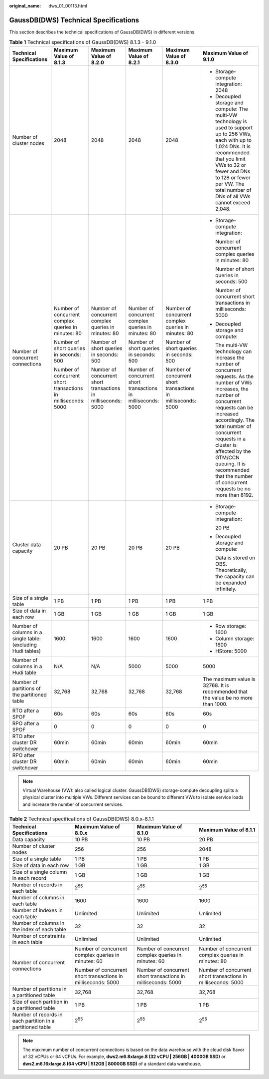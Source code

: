 :original_name: dws_01_00113.html

.. _dws_01_00113:

GaussDB(DWS) Technical Specifications
=====================================

This section describes the technical specifications of GaussDB(DWS) in different versions.

.. table:: **Table 1** Technical specifications of GaussDB(DWS) 8.1.3 - 9.1.0

   +--------------------------------------------------------------+---------------------------------------------------------------+---------------------------------------------------------------+---------------------------------------------------------------+---------------------------------------------------------------+----------------------------------------------------------------------------------------------------------------------------------------------------------------------------------------------------------------------------------------------------------------------------------------------------------------------------------------------------+
   | Technical Specifications                                     | Maximum Value of 8.1.3                                        | Maximum Value of 8.2.0                                        | Maximum Value of 8.2.1                                        | Maximum Value of 8.3.0                                        | Maximum Value of 9.1.0                                                                                                                                                                                                                                                                                                                             |
   +==============================================================+===============================================================+===============================================================+===============================================================+===============================================================+====================================================================================================================================================================================================================================================================================================================================================+
   | Number of cluster nodes                                      | 2048                                                          | 2048                                                          | 2048                                                          | 2048                                                          | -  Storage-compute integration: 2048                                                                                                                                                                                                                                                                                                               |
   |                                                              |                                                               |                                                               |                                                               |                                                               | -  Decoupled storage and compute: The multi-VW technology is used to support up to 256 VWs, each with up to 1,024 DNs. It is recommended that you limit VWs to 32 or fewer and DNs to 128 or fewer per VW. The total number of DNs of all VWs cannot exceed 2,048.                                                                                 |
   +--------------------------------------------------------------+---------------------------------------------------------------+---------------------------------------------------------------+---------------------------------------------------------------+---------------------------------------------------------------+----------------------------------------------------------------------------------------------------------------------------------------------------------------------------------------------------------------------------------------------------------------------------------------------------------------------------------------------------+
   | Number of concurrent connections                             | Number of concurrent complex queries in minutes: 80           | Number of concurrent complex queries in minutes: 80           | Number of concurrent complex queries in minutes: 80           | Number of concurrent complex queries in minutes: 80           | -  Storage-compute integration:                                                                                                                                                                                                                                                                                                                    |
   |                                                              |                                                               |                                                               |                                                               |                                                               |                                                                                                                                                                                                                                                                                                                                                    |
   |                                                              | Number of short queries in seconds: 500                       | Number of short queries in seconds: 500                       | Number of short queries in seconds: 500                       | Number of short queries in seconds: 500                       |    Number of concurrent complex queries in minutes: 80                                                                                                                                                                                                                                                                                             |
   |                                                              |                                                               |                                                               |                                                               |                                                               |                                                                                                                                                                                                                                                                                                                                                    |
   |                                                              | Number of concurrent short transactions in milliseconds: 5000 | Number of concurrent short transactions in milliseconds: 5000 | Number of concurrent short transactions in milliseconds: 5000 | Number of concurrent short transactions in milliseconds: 5000 |    Number of short queries in seconds: 500                                                                                                                                                                                                                                                                                                         |
   |                                                              |                                                               |                                                               |                                                               |                                                               |                                                                                                                                                                                                                                                                                                                                                    |
   |                                                              |                                                               |                                                               |                                                               |                                                               |    Number of concurrent short transactions in milliseconds: 5000                                                                                                                                                                                                                                                                                   |
   |                                                              |                                                               |                                                               |                                                               |                                                               |                                                                                                                                                                                                                                                                                                                                                    |
   |                                                              |                                                               |                                                               |                                                               |                                                               | -  Decoupled storage and compute:                                                                                                                                                                                                                                                                                                                  |
   |                                                              |                                                               |                                                               |                                                               |                                                               |                                                                                                                                                                                                                                                                                                                                                    |
   |                                                              |                                                               |                                                               |                                                               |                                                               |    The multi-VW technology can increase the number of concurrent requests. As the number of VWs increases, the number of concurrent requests can be increased accordingly. The total number of concurrent requests in a cluster is affected by the GTM/CCN queuing. It is recommended that the number of concurrent requests be no more than 8192. |
   +--------------------------------------------------------------+---------------------------------------------------------------+---------------------------------------------------------------+---------------------------------------------------------------+---------------------------------------------------------------+----------------------------------------------------------------------------------------------------------------------------------------------------------------------------------------------------------------------------------------------------------------------------------------------------------------------------------------------------+
   | Cluster data capacity                                        | 20 PB                                                         | 20 PB                                                         | 20 PB                                                         | 20 PB                                                         | -  Storage-compute integration:                                                                                                                                                                                                                                                                                                                    |
   |                                                              |                                                               |                                                               |                                                               |                                                               |                                                                                                                                                                                                                                                                                                                                                    |
   |                                                              |                                                               |                                                               |                                                               |                                                               |    20 PB                                                                                                                                                                                                                                                                                                                                           |
   |                                                              |                                                               |                                                               |                                                               |                                                               |                                                                                                                                                                                                                                                                                                                                                    |
   |                                                              |                                                               |                                                               |                                                               |                                                               | -  Decoupled storage and compute:                                                                                                                                                                                                                                                                                                                  |
   |                                                              |                                                               |                                                               |                                                               |                                                               |                                                                                                                                                                                                                                                                                                                                                    |
   |                                                              |                                                               |                                                               |                                                               |                                                               |    Data is stored on OBS. Theoretically, the capacity can be expanded infinitely.                                                                                                                                                                                                                                                                  |
   +--------------------------------------------------------------+---------------------------------------------------------------+---------------------------------------------------------------+---------------------------------------------------------------+---------------------------------------------------------------+----------------------------------------------------------------------------------------------------------------------------------------------------------------------------------------------------------------------------------------------------------------------------------------------------------------------------------------------------+
   | Size of a single table                                       | 1 PB                                                          | 1 PB                                                          | 1 PB                                                          | 1 PB                                                          | 1 PB                                                                                                                                                                                                                                                                                                                                               |
   +--------------------------------------------------------------+---------------------------------------------------------------+---------------------------------------------------------------+---------------------------------------------------------------+---------------------------------------------------------------+----------------------------------------------------------------------------------------------------------------------------------------------------------------------------------------------------------------------------------------------------------------------------------------------------------------------------------------------------+
   | Size of data in each row                                     | 1 GB                                                          | 1 GB                                                          | 1 GB                                                          | 1 GB                                                          | 1 GB                                                                                                                                                                                                                                                                                                                                               |
   +--------------------------------------------------------------+---------------------------------------------------------------+---------------------------------------------------------------+---------------------------------------------------------------+---------------------------------------------------------------+----------------------------------------------------------------------------------------------------------------------------------------------------------------------------------------------------------------------------------------------------------------------------------------------------------------------------------------------------+
   | Number of columns in a single table: (excluding Hudi tables) | 1600                                                          | 1600                                                          | 1600                                                          | 1600                                                          | -  Row storage: 1600                                                                                                                                                                                                                                                                                                                               |
   |                                                              |                                                               |                                                               |                                                               |                                                               | -  Column storage: 1600                                                                                                                                                                                                                                                                                                                            |
   |                                                              |                                                               |                                                               |                                                               |                                                               | -  HStore: 5000                                                                                                                                                                                                                                                                                                                                    |
   +--------------------------------------------------------------+---------------------------------------------------------------+---------------------------------------------------------------+---------------------------------------------------------------+---------------------------------------------------------------+----------------------------------------------------------------------------------------------------------------------------------------------------------------------------------------------------------------------------------------------------------------------------------------------------------------------------------------------------+
   | Number of columns in a Hudi table                            | N/A                                                           | N/A                                                           | 5000                                                          | 5000                                                          | 5000                                                                                                                                                                                                                                                                                                                                               |
   +--------------------------------------------------------------+---------------------------------------------------------------+---------------------------------------------------------------+---------------------------------------------------------------+---------------------------------------------------------------+----------------------------------------------------------------------------------------------------------------------------------------------------------------------------------------------------------------------------------------------------------------------------------------------------------------------------------------------------+
   | Number of partitions of the partitioned table                | 32,768                                                        | 32,768                                                        | 32,768                                                        | 32,768                                                        | The maximum value is 32768. It is recommended that the value be no more than 1000.                                                                                                                                                                                                                                                                 |
   +--------------------------------------------------------------+---------------------------------------------------------------+---------------------------------------------------------------+---------------------------------------------------------------+---------------------------------------------------------------+----------------------------------------------------------------------------------------------------------------------------------------------------------------------------------------------------------------------------------------------------------------------------------------------------------------------------------------------------+
   | RTO after a SPOF                                             | 60s                                                           | 60s                                                           | 60s                                                           | 60s                                                           | 60s                                                                                                                                                                                                                                                                                                                                                |
   +--------------------------------------------------------------+---------------------------------------------------------------+---------------------------------------------------------------+---------------------------------------------------------------+---------------------------------------------------------------+----------------------------------------------------------------------------------------------------------------------------------------------------------------------------------------------------------------------------------------------------------------------------------------------------------------------------------------------------+
   | RPO after a SPOF                                             | 0                                                             | 0                                                             | 0                                                             | 0                                                             | 0                                                                                                                                                                                                                                                                                                                                                  |
   +--------------------------------------------------------------+---------------------------------------------------------------+---------------------------------------------------------------+---------------------------------------------------------------+---------------------------------------------------------------+----------------------------------------------------------------------------------------------------------------------------------------------------------------------------------------------------------------------------------------------------------------------------------------------------------------------------------------------------+
   | RTO after cluster DR switchover                              | 60min                                                         | 60min                                                         | 60min                                                         | 60min                                                         | 60min                                                                                                                                                                                                                                                                                                                                              |
   +--------------------------------------------------------------+---------------------------------------------------------------+---------------------------------------------------------------+---------------------------------------------------------------+---------------------------------------------------------------+----------------------------------------------------------------------------------------------------------------------------------------------------------------------------------------------------------------------------------------------------------------------------------------------------------------------------------------------------+
   | RPO after cluster DR switchover                              | 60min                                                         | 60min                                                         | 60min                                                         | 60min                                                         | 60min                                                                                                                                                                                                                                                                                                                                              |
   +--------------------------------------------------------------+---------------------------------------------------------------+---------------------------------------------------------------+---------------------------------------------------------------+---------------------------------------------------------------+----------------------------------------------------------------------------------------------------------------------------------------------------------------------------------------------------------------------------------------------------------------------------------------------------------------------------------------------------+

.. note::

   Virtual Warehouse (VW): also called logical cluster. GaussDB(DWS) storage-compute decoupling splits a physical cluster into multiple VWs. Different services can be bound to different VWs to isolate service loads and increase the number of concurrent services.

.. table:: **Table 2** Technical specifications of GaussDB(DWS) 8.0.x-8.1.1

   +------------------------------------------------------------+---------------------------------------------------------------+---------------------------------------------------------------+---------------------------------------------------------------+
   | Technical Specifications                                   | Maximum Value of 8.0.\ *x*                                    | Maximum Value of 8.1.0                                        | Maximum Value of 8.1.1                                        |
   +============================================================+===============================================================+===============================================================+===============================================================+
   | Data capacity                                              | 10 PB                                                         | 10 PB                                                         | 20 PB                                                         |
   +------------------------------------------------------------+---------------------------------------------------------------+---------------------------------------------------------------+---------------------------------------------------------------+
   | Number of cluster nodes                                    | 256                                                           | 256                                                           | 2048                                                          |
   +------------------------------------------------------------+---------------------------------------------------------------+---------------------------------------------------------------+---------------------------------------------------------------+
   | Size of a single table                                     | 1 PB                                                          | 1 PB                                                          | 1 PB                                                          |
   +------------------------------------------------------------+---------------------------------------------------------------+---------------------------------------------------------------+---------------------------------------------------------------+
   | Size of data in each row                                   | 1 GB                                                          | 1 GB                                                          | 1 GB                                                          |
   +------------------------------------------------------------+---------------------------------------------------------------+---------------------------------------------------------------+---------------------------------------------------------------+
   | Size of a single column in each record                     | 1 GB                                                          | 1 GB                                                          | 1 GB                                                          |
   +------------------------------------------------------------+---------------------------------------------------------------+---------------------------------------------------------------+---------------------------------------------------------------+
   | Number of records in each table                            | 2\ :sup:`55`                                                  | 2\ :sup:`55`                                                  | 2\ :sup:`55`                                                  |
   +------------------------------------------------------------+---------------------------------------------------------------+---------------------------------------------------------------+---------------------------------------------------------------+
   | Number of columns in each table                            | 1600                                                          | 1600                                                          | 1600                                                          |
   +------------------------------------------------------------+---------------------------------------------------------------+---------------------------------------------------------------+---------------------------------------------------------------+
   | Number of indexes in each table                            | Unlimited                                                     | Unlimited                                                     | Unlimited                                                     |
   +------------------------------------------------------------+---------------------------------------------------------------+---------------------------------------------------------------+---------------------------------------------------------------+
   | Number of columns in the index of each table               | 32                                                            | 32                                                            | 32                                                            |
   +------------------------------------------------------------+---------------------------------------------------------------+---------------------------------------------------------------+---------------------------------------------------------------+
   | Number of constraints in each table                        | Unlimited                                                     | Unlimited                                                     | Unlimited                                                     |
   +------------------------------------------------------------+---------------------------------------------------------------+---------------------------------------------------------------+---------------------------------------------------------------+
   | Number of concurrent connections                           | Number of concurrent complex queries in minutes: 60           | Number of concurrent complex queries in minutes: 60           | Number of concurrent complex queries in minutes: 80           |
   |                                                            |                                                               |                                                               |                                                               |
   |                                                            | Number of concurrent short transactions in milliseconds: 5000 | Number of concurrent short transactions in milliseconds: 5000 | Number of concurrent short transactions in milliseconds: 5000 |
   +------------------------------------------------------------+---------------------------------------------------------------+---------------------------------------------------------------+---------------------------------------------------------------+
   | Number of partitions in a partitioned table                | 32,768                                                        | 32,768                                                        | 32,768                                                        |
   +------------------------------------------------------------+---------------------------------------------------------------+---------------------------------------------------------------+---------------------------------------------------------------+
   | Size of each partition in a partitioned table              | 1 PB                                                          | 1 PB                                                          | 1 PB                                                          |
   +------------------------------------------------------------+---------------------------------------------------------------+---------------------------------------------------------------+---------------------------------------------------------------+
   | Number of records in each partition in a partitioned table | 2\ :sup:`55`                                                  | 2\ :sup:`55`                                                  | 2\ :sup:`55`                                                  |
   +------------------------------------------------------------+---------------------------------------------------------------+---------------------------------------------------------------+---------------------------------------------------------------+

.. note::

   The maximum number of concurrent connections is based on the data warehouse with the cloud disk flavor of 32 vCPUs or 64 vCPUs. For example, **dws2.m6.8xlarge.8 (32 vCPU \| 256GB \| 4000GB SSD)** or **dws2.m6.16xlarge.8 (64 vCPU \| 512GB \| 8000GB SSD)** of a standard data warehouse.
